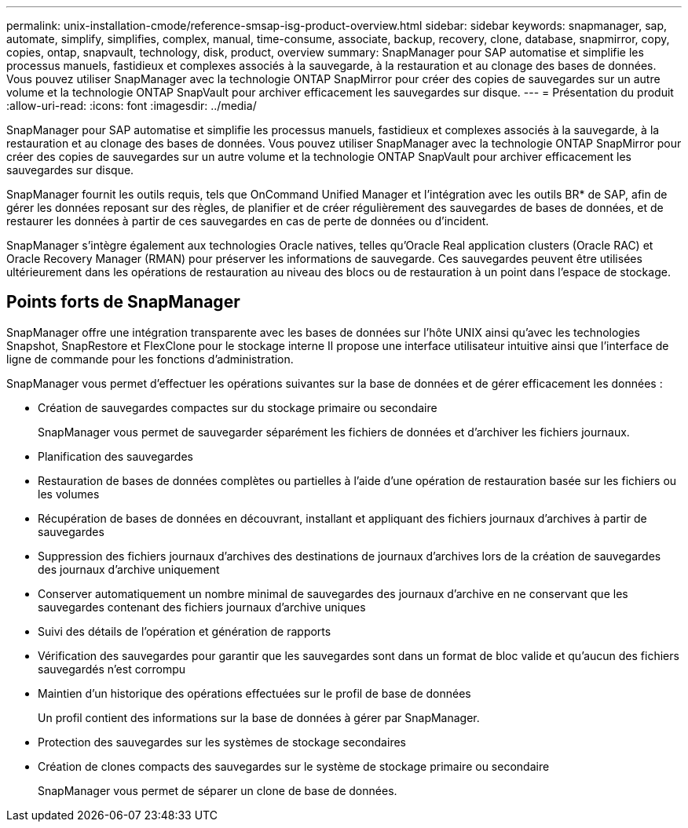 ---
permalink: unix-installation-cmode/reference-smsap-isg-product-overview.html 
sidebar: sidebar 
keywords: snapmanager, sap, automate, simplify, simplifies, complex, manual, time-consume, associate, backup, recovery, clone, database, snapmirror, copy, copies, ontap, snapvault, technology, disk, product, overview 
summary: SnapManager pour SAP automatise et simplifie les processus manuels, fastidieux et complexes associés à la sauvegarde, à la restauration et au clonage des bases de données. Vous pouvez utiliser SnapManager avec la technologie ONTAP SnapMirror pour créer des copies de sauvegardes sur un autre volume et la technologie ONTAP SnapVault pour archiver efficacement les sauvegardes sur disque. 
---
= Présentation du produit
:allow-uri-read: 
:icons: font
:imagesdir: ../media/


[role="lead"]
SnapManager pour SAP automatise et simplifie les processus manuels, fastidieux et complexes associés à la sauvegarde, à la restauration et au clonage des bases de données. Vous pouvez utiliser SnapManager avec la technologie ONTAP SnapMirror pour créer des copies de sauvegardes sur un autre volume et la technologie ONTAP SnapVault pour archiver efficacement les sauvegardes sur disque.

SnapManager fournit les outils requis, tels que OnCommand Unified Manager et l'intégration avec les outils BR* de SAP, afin de gérer les données reposant sur des règles, de planifier et de créer régulièrement des sauvegardes de bases de données, et de restaurer les données à partir de ces sauvegardes en cas de perte de données ou d'incident.

SnapManager s'intègre également aux technologies Oracle natives, telles qu'Oracle Real application clusters (Oracle RAC) et Oracle Recovery Manager (RMAN) pour préserver les informations de sauvegarde. Ces sauvegardes peuvent être utilisées ultérieurement dans les opérations de restauration au niveau des blocs ou de restauration à un point dans l'espace de stockage.



== Points forts de SnapManager

SnapManager offre une intégration transparente avec les bases de données sur l'hôte UNIX ainsi qu'avec les technologies Snapshot, SnapRestore et FlexClone pour le stockage interne Il propose une interface utilisateur intuitive ainsi que l'interface de ligne de commande pour les fonctions d'administration.

SnapManager vous permet d'effectuer les opérations suivantes sur la base de données et de gérer efficacement les données :

* Création de sauvegardes compactes sur du stockage primaire ou secondaire
+
SnapManager vous permet de sauvegarder séparément les fichiers de données et d'archiver les fichiers journaux.

* Planification des sauvegardes
* Restauration de bases de données complètes ou partielles à l'aide d'une opération de restauration basée sur les fichiers ou les volumes
* Récupération de bases de données en découvrant, installant et appliquant des fichiers journaux d'archives à partir de sauvegardes
* Suppression des fichiers journaux d'archives des destinations de journaux d'archives lors de la création de sauvegardes des journaux d'archive uniquement
* Conserver automatiquement un nombre minimal de sauvegardes des journaux d'archive en ne conservant que les sauvegardes contenant des fichiers journaux d'archive uniques
* Suivi des détails de l'opération et génération de rapports
* Vérification des sauvegardes pour garantir que les sauvegardes sont dans un format de bloc valide et qu'aucun des fichiers sauvegardés n'est corrompu
* Maintien d'un historique des opérations effectuées sur le profil de base de données
+
Un profil contient des informations sur la base de données à gérer par SnapManager.

* Protection des sauvegardes sur les systèmes de stockage secondaires
* Création de clones compacts des sauvegardes sur le système de stockage primaire ou secondaire
+
SnapManager vous permet de séparer un clone de base de données.


